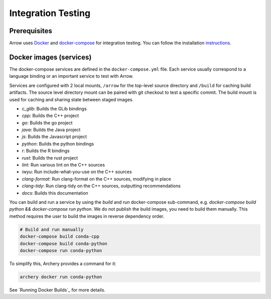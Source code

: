 .. Licensed to the Apache Software Foundation (ASF) under one
.. or more contributor license agreements.  See the NOTICE file
.. distributed with this work for additional information
.. regarding copyright ownership.  The ASF licenses this file
.. to you under the Apache License, Version 2.0 (the
.. "License"); you may not use this file except in compliance
.. with the License.  You may obtain a copy of the License at

..   http://www.apache.org/licenses/LICENSE-2.0

.. Unless required by applicable law or agreed to in writing,
.. software distributed under the License is distributed on an
.. "AS IS" BASIS, WITHOUT WARRANTIES OR CONDITIONS OF ANY
.. KIND, either express or implied.  See the License for the
.. specific language governing permissions and limitations
.. under the License.

.. _integration:

Integration Testing
===================

Prerequisites
-------------

Arrow uses `Docker <https://docs.docker.com/>`_ and
`docker-compose <https://docs.docker.com/compose/>`_ for integration testing.
You can follow the installation `instructions <https://docs.docker.com/compose/install/>`_.

Docker images (services)
------------------------

The docker-compose services are defined in the ``docker-compose.yml`` file.
Each service usually correspond to a language binding or an important service
to test with Arrow.

Services are configured with 2 local mounts, ``/arrow`` for the top-level
source directory and ``/build`` for caching build artifacts. The source level
directory mount can be paired with git checkout to test a specific commit. The
build mount is used for caching and sharing state between staged images.

- *c_glib*: Builds the GLib bindings
- *cpp*: Builds the C++ project
- *go*: Builds the go project
- *java*: Builds the Java project
- *js*: Builds the Javascript project
- *python*: Builds the python bindings
- *r*: Builds the R bindings
- *rust*: Builds the rust project
- *lint*: Run various lint on the C++ sources
- *iwyu*: Run include-what-you-use on the C++ sources
- *clang-format*: Run clang-format on the C++ sources, modifying in place
- *clang-tidy*: Run clang-tidy on the C++ sources, outputting recommendations
- *docs*: Builds this documentation

You can build and run a service by using the `build` and `run` docker-compose
sub-command, e.g. `docker-compose build python && docker-compose run python`.
We do not publish the build images, you need to build them manually. This
method requires the user to build the images in reverse dependency order.

.. code-block:: shell

   # Build and run manually
   docker-compose build conda-cpp
   docker-compose build conda-python
   docker-compose run conda-python

To simplify this, Archery provides a command for it:

.. code-block:: shell

   archery docker run conda-python

See `Running Docker Builds`_ for more details.
